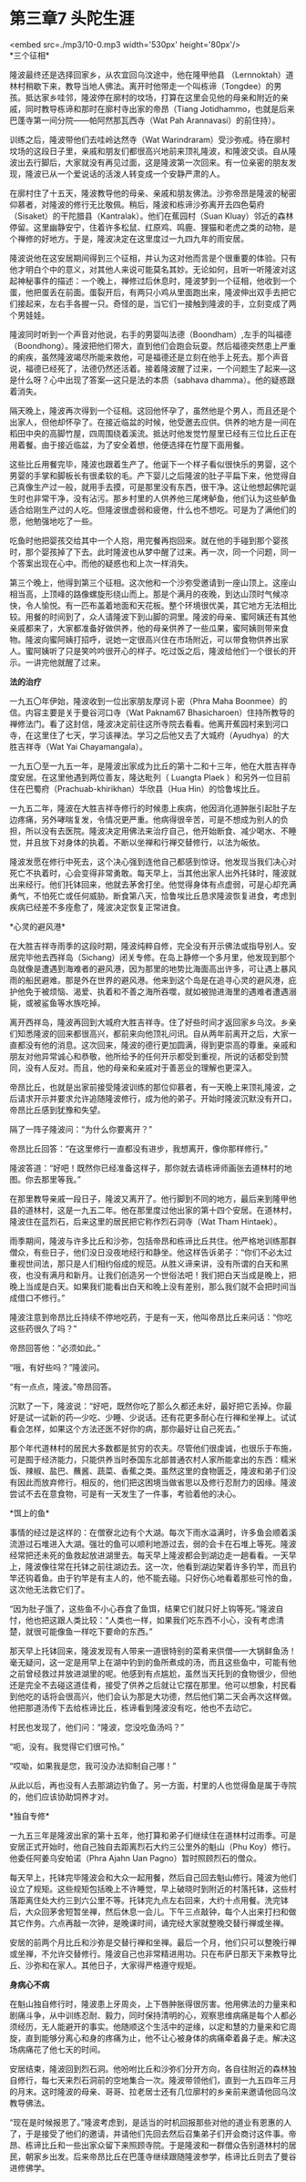 * 第三章7 头陀生涯

<embed src=./mp3/10-0.mp3 width='530px' height='80px'/>
 \\

*三个征相* 

隆波最终还是选择回家乡，从农宜回乌汶途中，他在隆甲他县
（Lernnoktah）道林村稍歇下来，教导当地人佛法。离开时他带走一个叫栋谛（Tongdee）的男孩。抵达家乡哇邻，隆波停在廓村的坟场，打算在这里会见他的母亲和附近的亲戚，同时教导栋谛和那时在廓村寺出家的帝昂（Tiang
Jotidhammo，也就是后来巴蓬寺第一间分院------帕阿然那瓦西寺（Wat Pah
Arannavasi）的前住持）。

训练之后，隆波带他们去哇岭达然寺（Wat
Warindraram）受沙弥戒。待在廓村坟场的这段日子里，亲戚和朋友们都很高兴地前来顶礼隆波，和隆波交谈。自从隆波出去行脚后，大家就没有再见过面，这是隆波第一次回来。有一位亲密的朋友发现，隆波已从一个爱说话的活泼人转变成一个安静严肃的人。

在廓村住了十五天，隆波教导他的母亲、亲戚和朋友佛法。沙弥帝昂是隆波的秘密仰慕者，对隆波的修行无比敬佩。稍后，隆波和栋谛沙弥离开去四色菊府（Sisaket）的干陀腊县（Kantralak）。他们在蕉园村（Suan
Kluay）邻近的森林停留。这里幽静安宁，住着许多松鼠、红原鸡、鸣鹿、狸猫和老虎之类的动物，是个禅修的好地方。于是，隆波决定在这里度过一九四九年的雨安居。

隆波说他在这安居期间得到三个征相，并认为这对他而言是个很重要的体验。只有他才明白个中的意义，对其他人来说可能莫名其妙。无论如何，且听一听隆波对这起神秘事件的描述：一个晚上，禅修过后休息时，隆波梦到一个征相，他收到一个蛋，他把蛋丢在前面。蛋裂开后，有两只小鸡从里面跑出来，隆波伸出双手去把它们接起来，左右手各握一只。奇怪的是，当它们一接触到隆波的手，立刻变成了两个男娃娃。

隆波同时听到一个声音对他说，右手的男婴叫法德（Boondham）,左手的叫福德（Boondhong）。隆波把他们带大，直到他们会跑会玩耍。然后福德突然患上严重的痢疾，虽然隆波竭尽所能来救他，可是福德还是立刻在他手上死去。那个声音说，福德已经死了，法德仍然还活着。接着隆波醒了过来，一个问题生了起来---这是什么呀？心中出现了答案---这只是法的本质（sabhava
dhamma）。他的疑惑跟着消失。

隔天晚上，隆波再次得到一个征相。这回他怀孕了，虽然他是个男人，而且还是个出家人，但他却怀孕了。在接近临盆的时候，他受邀去应供。供养的地方是一间在稻田中央的高脚竹屋，四周围绕着溪流。抵达时他发觉竹屋里已经有三位比丘正在用着餐。由于接近临盆，为了安全着想，他便选择在竹屋下面用餐。

这些比丘用餐完毕，隆波也跟着生产了。他诞下一个样子看似很快乐的男婴，这个男婴的手掌和脚板长有很柔软的毛。产下婴儿之后隆波的肚子平扁下来，他觉得自己真像生产过一般，就用手去摸，可是那里没有东西，很干净。这让他想起佛陀诞生时也非常干净，没有沾污。那乡村里的人供养他三尾烤鲈鱼，他们认为这些鲈鱼适合给刚生产过的人吃。但隆波很虚弱和疲倦，什么也不想吃。可是为了满他们的愿，他勉强地吃了一些。

吃鱼时他把婴孩交给其中一个人抱，用完餐再抱回来。就在他的手碰到那个婴孩时，那个婴孩掉了下去。此时隆波也从梦中醒了过来。再一次，同一个问题，同一个答案出现在心中。而他的疑惑也和上次一样消失。

第三个晚上，他得到第三个征相。这次他和一个沙弥受邀请到一座山顶上。这座山相当高，上顶峰的路像螺旋形绕山而上。那是个满月的夜晚，到达山顶时气候凉快，令人愉悦。有一匹布盖着地面和天花板。整个环境很优美，其它地方无法相比较。用餐的时间到了，众人请隆波下到山脚的洞里。隆波的母亲、蜜阿姨还有其他亲戚都来了，大家都准备好做供养，他的母亲供养了一些瓜果，蜜阿姨则带来食物。隆波向蜜阿姨打招呼，说她一定很高兴住在市场附近，可以带食物供养出家人。蜜阿姨听了只是笑吟吟很开心的样子。吃过饭之后，隆波给他们一个很长的开示。一讲完他就醒了过来。

[[./img/10-0.jpeg]]

*法的治疗 *

一九五〇年伊始，隆波收到一位出家朋友摩诃卜密（Phra Maha
Boonmee）的信。内容主要是关于曼谷河口寺（Wat Paknam67
Bhasicharoen）住持所教导的禅修法门。看了这封信，隆波决定前往这所寺院去看看。他离开蕉园村来到河口寺，在这里住了七天，学习该禅法。学习之后他又去了大城府（Ayudhya）的大胜吉祥寺（Wat
Yai Chayamangala）。

一九五〇至一九五一年，是隆波出家成为比丘的第十二和十三年，他在大胜吉祥寺度安居。在这里他遇到两位善友，隆达毗列（
Luangta Plaek
）和另外一位目前住在巴蜀府（Prachuab-khirikhan）华欣县（Hua
Hin）的恰鲁埃比丘。

一九五二年，隆波在大胜吉祥寺修行的时候患上疾病，他因消化道肿胀引起肚子左边疼痛，另外哮喘复发，令情况更严重。他病得很辛苦，可是不想成为别人的负担，所以没有去医院。隆波决定用佛法来治疗自己，他开始断食、减少喝水、不睡觉，并且放下对身体的执着。不断以坐禅和行禅交替修行，以法为皈依。

隆波发愿在修行中死去，这个决心强到连他自己都感到惊讶。他发现当我们决心对死亡不执着时，心会变得非常勇敢。每天早上，当其他出家人出外托钵时，隆波就出来经行。他们托钵回来，他就去茅舍打坐。他觉得身体有点虚弱，可是心却充满勇气，不怕死亡或任何威胁。断食第八天，恰鲁埃比丘恳求隆波恢复进食，考虑到疾病已经差不多痊愈了，隆波决定恢复正常进食。

[[./img/10-1.jpeg]]

*心灵的避风港* 

在大胜吉祥寺雨季的这段时期，隆波纯粹自修，完全没有开示佛法或指导别人。安居完毕他去西祥岛（Sichang）闭关专修。在岛上静修一个多月里，他发现到那个岛就像是遭遇到海难者的避风港，因为那里的地势比海面高出许多，可让遇上暴风雨的船民避难。那是外在世界的避风港。他来到这个岛是在追寻心灵的避风港，庇护他免于被烦恼、渴爱、执着和不善之海所吞噬，就如被抛进海里的遇难者遭遇溺毙，或被鲨鱼等水族吃掉。

离开西祥岛，隆波再回到大城府大胜吉祥寺。住了好些时间才返回家乡乌汶。乡亲们知悉隆波的回来都很高兴，都前来向他顶礼问讯。自从两年前离开之后，大家一直都没有他的消息。这次回来，隆波的德行更加圆满，得到更崇高的尊重。亲戚和朋友对他异常诚心和恭敬，他所给予的任何开示都受到重视，所说的话都受到赞同，没有人反对。而且，他的母亲和亲戚对于善恶业的理解也更深入。

帝昂比丘，也就是出家前接受隆波训练的那位仰慕者，有一天晚上来顶礼隆波，之后请求开示并要求允许追随隆波修行，成为他的弟子。开始时隆波沉默没有开口，帝昂比丘感到犹豫和失望。

隔了一阵子隆波问：“为什么你要离开？” 

帝昂比丘回答：“在这里修行一直都没有进步，我想离开，像你那样修行。” 

隆波答道：“好吧！既然你已经准备这样子，那你就去请栋谛师画张去道林村的地图。你去那里等我。”

在那里教导亲戚一段日子，隆波又离开了。他行脚到不同的地方，最后来到隆甲他县的道林村，这是一九五二年。他在那里度过他出家的第十四个安居。在道林村，隆波住在蓝烈石，后来这里的居民把它称作烈石洞寺（Wat
Tham Hintaek）。

雨季期间，隆波与许多比丘和沙弥，包括帝昂和栋谛比丘共住。他严格地训练那群僧众，有些日子，他们没日没夜地经行和静坐。他这样告诉弟子：“你们不必太过重视世间法，那只是人们相约俗成的规范。从胜义谛来讲，没有所谓的白天和黑夜，也没有满月和新月。让我们创造另一个世俗法吧！我们把白天当成是晚上，把晚上当成是白天。如果我们能看出白天和晚上没有差别，那么我们就不会把时间当成借口不修行。” 

隆波注意到帝昂比丘持续不停地吃药，于是有一天，他叫帝昂比丘来问话：“你吃这些药很久了吗？” 

帝昂回答他：“必须如此。”

“哦，有好些吗？”隆波问。

“有一点点，隆波。”帝昂回答。

沉默了一下，隆波说：“好吧，既然你吃了那么久都还未好，最好把它丢掉。你最好是试一试新的药---少吃、少睡、少说话。还有花更多耐心在行禅和坐禅上。试试看会怎样，如果这个方法还医不好你的病，那你最好让自己死去。” 

那个年代道林村的居民大多数都是贫穷的农夫。尽管他们很虔诚，也很乐于布施，可是囿于经济能力，只能供养当时泰国东北部普通农村人家所能拿出的东西：糯米饭、辣椒、盐巴、蘸酱、蔬菜、香蕉之类。虽然这里的食物匮乏，隆波和弟子们没有因此而放弃修行。相反的，他们把这困境当做省思以及修行忍耐力的因缘。隆波尝试不去在意食物，可是有一天发生了一件事，考验着他的决心。

[[./img/10-2.jpeg]]

*饵上的鱼* 

事情的经过是这样的：在僧寮北边有个大湖。每次下雨水溢满时，许多鱼会顺着溪流游过石堆进入大湖。强壮的鱼可以顺利地游过去，弱的会卡在石堆上等死。隆波经常把还未死的鱼救起放进湖里去。每天早上隆波都会到湖边走一趟看看。一天早上，隆波像往常在托钵之前往湖边去。这一次，他看到湖边架着许多钓竿，而且钓竿还钩着鱼。由于钓竿是有主人的，他不能去碰。只好伤心地看着那些可怜的鱼，这次他无法救它们了。

“因为肚子饿了，这些鱼不小心吞食了鱼饵，结果它们就只好上钩等死。”隆波自忖，他也把这跟人类比较：“人类也一样，如果我们吃东西不小心，没有考虑清楚，就很可能像鱼一样吃下要命的东西。”

那天早上托钵回来，隆波发现有人带来一道很特别的菜肴来供僧---一大锅鲜鱼汤！毫无疑问，这一定是用早上在湖中钓到的鱼所煮成的汤，而且这些鱼中，可能有他之前曾经救过并放进湖里的呢。他感到有点尴尬，虽然当天托到的食物很少，但他还是完全不去碰这道佳肴，接受了供养之后就让它摆在那里。他可以想象，村民看到他吃的话将会很高兴，他们会认为那是大功德，然后他们第二天会再次这样做。他把那道汤传下去给栋谛比丘，栋谛看到隆波没有吃，他也不去动它。

村民也发现了，他们问：“隆波，您没吃鱼汤吗？” 

“呃，没有。我觉得它们很可怜。” 

“哎呦，如果我是您，我可没办法抑制自己哪！” 

从此以后，再也没有人去那湖边钓鱼了。另一方面，村里的人也觉得鱼是属于寺院的，他们应该协助饲养才对。

[[./img/10-3.jpeg]]

*独自专修* 

一九五三年是隆波出家的第十五年，他打算和弟子们继续住在道林村过雨季。可是安居正式开始时，他自己独自去距离烈石大约三公里外的魁山（Phu
Koy）修行。他委任阿姜乌安帕诺（Phra Ajahn Uan
Pagno）暂时照顾烈石的僧众。

每天早上，托钵完毕隆波会和大众一起用餐，然后自己回去魁山修行。隆波为他们设立了规矩。这些规矩包括晚上不许睡觉，早上破晓时到附近的村落托钵，这些村落距离住处大约三到六公里不等。托钵完九点左右回来，大约十点用餐。洗完钵后，大众回茅舍短暂坐禅，然后休息一会儿。下午三点敲钟，每个人出来打扫和做其它作务。六点再敲一次钟，是晚课时间，诵完经大家就整晚交替行禅或坐禅。

安居的前两个月比丘和沙弥是交替行禅和坐禅。最后一个月，他们只可以整晚行禅或坐禅，不允许交替修行。隆波自己也非常精进用功。只在布萨日那天下来教导比丘、沙弥和在家人。其他日子，大家得严格遵守规矩。

*身病心不病*

在魁山独自修行时，隆波患上牙周炎，上下唇肿胀得很厉害。他用佛法的力量来和剧痛斗争，从中训练忍耐、毅力，同时保持清明的心，观察思维病痛是每个人都必须经历，无人能避开的事实。他随顺这个生活中的逆缘，以定和慧的力量来和它周旋，直到能够分离心和身的疼痛为止，他不让心被身体的病痛牵着鼻子走。解决这场病痛花了他七天的时间。

安居结束，隆波回到烈石洞。他吩咐比丘和沙弥们分开方向，各自往附近的森林独自修行，每七天来烈石洞前的空地集合一次。隆波带领他们，直到一九五四年三月的月末。这时隆波的母亲、哥哥、拉老居士还有几位廓村的乡亲前来邀请他回乌汶教导佛法。

“现在是时候报恩了。”隆波考虑到，是适当的时机回报那些对他的道业有恩惠的人了，于是接受了他们的邀请，并请他们先回去然后召集弟子们开会商讨这件事。帝昂、栋谛比丘和一些出家众留下来照顾寺院。于是隆波和一群僧众告别道林村的居民，朝家乡出发。后来帝昂比丘在巴蓬寺继续跟随隆波参学，栋谛比丘则去了曼谷进修佛学。

